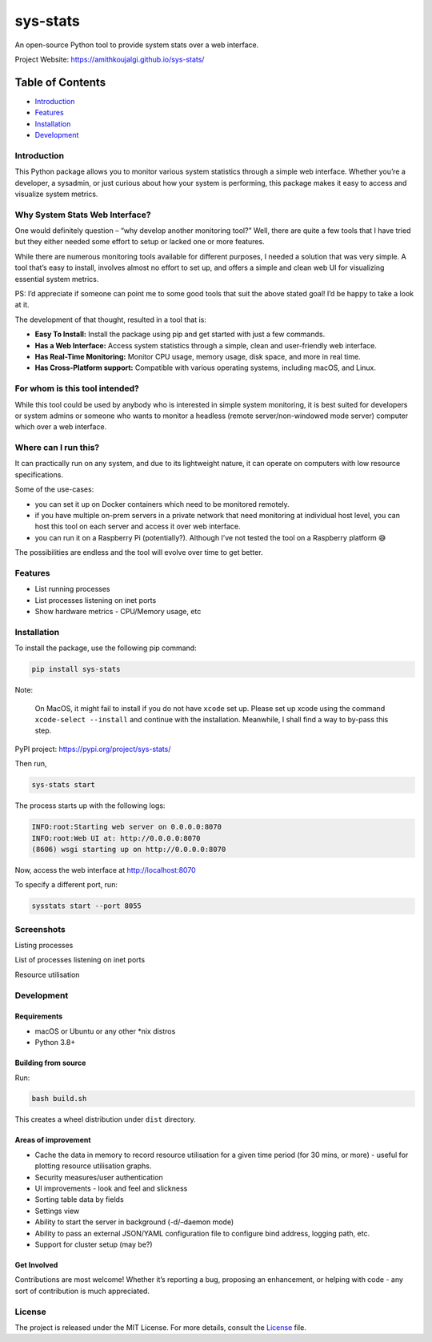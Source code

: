sys-stats
=========

An open-source Python tool to provide system stats over a web interface.

|image1|

|image2|

Project Website: https://amithkoujalgi.github.io/sys-stats/

Table of Contents
-----------------

-  `Introduction <#introduction>`__
-  `Features <#features>`__
-  `Installation <#installation>`__
-  `Development <#development>`__

Introduction
~~~~~~~~~~~~

This Python package allows you to monitor various system statistics
through a simple web interface. Whether you’re a developer, a sysadmin,
or just curious about how your system is performing, this package makes
it easy to access and visualize system metrics.

Why System Stats Web Interface?
~~~~~~~~~~~~~~~~~~~~~~~~~~~~~~~

One would definitely question – “why develop another monitoring tool?”
Well, there are quite a few tools that I have tried but they either
needed some effort to setup or lacked one or more features.

While there are numerous monitoring tools available for different
purposes, I needed a solution that was very simple. A tool that’s easy
to install, involves almost no effort to set up, and offers a simple and
clean web UI for visualizing essential system metrics.

PS: I’d appreciate if someone can point me to some good tools that suit
the above stated goal! I’d be happy to take a look at it.

The development of that thought, resulted in a tool that is:

-  **Easy To Install:** Install the package using pip and get started
   with just a few commands.
-  **Has a Web Interface:** Access system statistics through a simple,
   clean and user-friendly web interface.
-  **Has Real-Time Monitoring:** Monitor CPU usage, memory usage, disk
   space, and more in real time.
-  **Has Cross-Platform support:** Compatible with various operating
   systems, including macOS, and Linux.

For whom is this tool intended?
~~~~~~~~~~~~~~~~~~~~~~~~~~~~~~~

While this tool could be used by anybody who is interested in simple
system monitoring, it is best suited for developers or system admins or
someone who wants to monitor a headless (remote server/non-windowed mode
server) computer which over a web interface.

Where can I run this?
~~~~~~~~~~~~~~~~~~~~~

It can practically run on any system, and due to its lightweight nature,
it can operate on computers with low resource specifications.

Some of the use-cases:

-  you can set it up on Docker containers which need to be monitored
   remotely.
-  if you have multiple on-prem servers in a private network that need
   monitoring at individual host level, you can host this tool on each
   server and access it over web interface.
-  you can run it on a Raspberry Pi (potentially?). Although I’ve not
   tested the tool on a Raspberry platform 😅

The possibilities are endless and the tool will evolve over time to get
better.

Features
~~~~~~~~

-  List running processes
-  List processes listening on inet ports
-  Show hardware metrics - CPU/Memory usage, etc

Installation
~~~~~~~~~~~~

To install the package, use the following pip command:

.. code:: bash

   pip install sys-stats

Note:

   On MacOS, it might fail to install if you do not have ``xcode`` set
   up. Please set up xcode using the command ``xcode-select --install``
   and continue with the installation. Meanwhile, I shall find a way to
   by-pass this step.

PyPI project: https://pypi.org/project/sys-stats/

Then run,

.. code:: bash

   sys-stats start

The process starts up with the following logs:

.. code:: text

   INFO:root:Starting web server on 0.0.0.0:8070
   INFO:root:Web UI at: http://0.0.0.0:8070
   (8606) wsgi starting up on http://0.0.0.0:8070

Now, access the web interface at http://localhost:8070

To specify a different port, run:

.. code:: bash

   sysstats start --port 8055

Screenshots
~~~~~~~~~~~

Listing processes |image3|

List of processes listening on inet ports |image4|

Resource utilisation |image5|

Development
~~~~~~~~~~~

Requirements
^^^^^^^^^^^^

-  macOS or Ubuntu or any other \*nix distros
-  Python 3.8+

Building from source
^^^^^^^^^^^^^^^^^^^^

Run:

.. code:: bash

   bash build.sh

This creates a wheel distribution under ``dist`` directory.

Areas of improvement
^^^^^^^^^^^^^^^^^^^^

-  Cache the data in memory to record resource utilisation for a given
   time period (for 30 mins, or more) - useful for plotting resource
   utilisation graphs.
-  Security measures/user authentication
-  UI improvements - look and feel and slickness
-  Sorting table data by fields
-  Settings view
-  Ability to start the server in background (-d/–daemon mode)
-  Ability to pass an external JSON/YAML configuration file to configure
   bind address, logging path, etc.
-  Support for cluster setup (may be?)

Get Involved
^^^^^^^^^^^^

Contributions are most welcome! Whether it’s reporting a bug, proposing
an enhancement, or helping with code - any sort of contribution is much
appreciated.

License
~~~~~~~

The project is released under the MIT License. For more details, consult
the `License <./LICENSE>`__ file.

.. |image1| image:: https://img.shields.io/badge/Python-3.8%2B-blue.svg
.. |image2| image:: https://img.shields.io/badge/sys--stats:_latest_version-0.0.12-green.svg
.. |image3| image:: https://i.imgur.com/pdHLGi6.png
.. |image4| image:: https://i.imgur.com/8424Kt4.png
.. |image5| image:: https://i.imgur.com/VabIFk9.png
